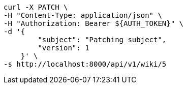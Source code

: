 [source,bash]
----
curl -X PATCH \
-H "Content-Type: application/json" \
-H "Authorization: Bearer ${AUTH_TOKEN}" \
-d '{
        "subject": "Patching subject",
        "version": 1
    }' \
-s http://localhost:8000/api/v1/wiki/5
----
